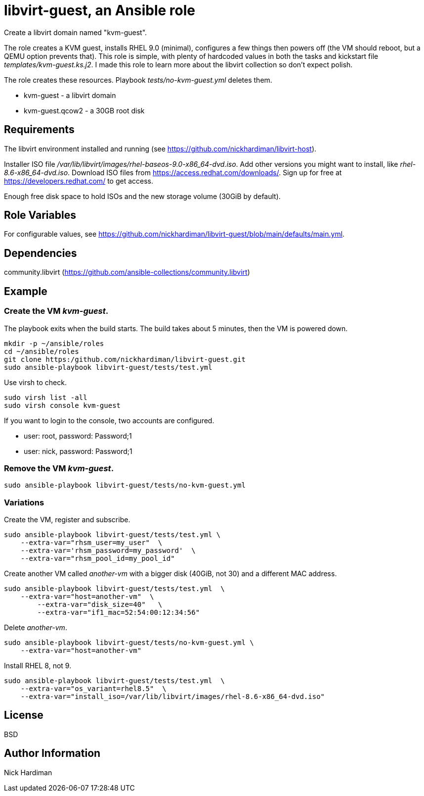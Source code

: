 = libvirt-guest, an Ansible role

Create a libvirt domain named "kvm-guest". 

The role creates a KVM guest, installs RHEL 9.0 (minimal), configures a few things then powers off (the VM should reboot, but a QEMU option prevents that).
This role is simple, with plenty of hardcoded values in both the tasks and kickstart file _templates/kvm-guest.ks.j2_. 
I made this role to learn more about the libvirt collection so don't expect polish.

The role creates these resources. 
Playbook _tests/no-kvm-guest.yml_ deletes them. 

* kvm-guest - a libvirt domain
* kvm-guest.qcow2 - a 30GB root disk



== Requirements

The libvirt environment installed and running (see https://github.com/nickhardiman/libvirt-host).

Installer ISO file _/var/lib/libvirt/images/rhel-baseos-9.0-x86_64-dvd.iso_.
Add other versions you might want to install, like _rhel-8.6-x86_64-dvd.iso_. 
Download ISO files from https://access.redhat.com/downloads/. 
Sign up for free at https://developers.redhat.com/ to get access.

Enough free disk space to hold ISOs and the new storage volume (30GiB by default). 


== Role Variables

For configurable values, see 
https://github.com/nickhardiman/libvirt-guest/blob/main/defaults/main.yml.

== Dependencies

community.libvirt (https://github.com/ansible-collections/community.libvirt)

== Example

=== Create the VM _kvm-guest_.

The playbook exits when the build starts.
The build takes about 5 minutes, then the VM is powered down. 

```
mkdir -p ~/ansible/roles
cd ~/ansible/roles
git clone https:/github.com/nickhardiman/libvirt-guest.git
sudo ansible-playbook libvirt-guest/tests/test.yml
```

Use virsh to check.
```
sudo virsh list -all
sudo virsh console kvm-guest
```

If you want to login to the console, two accounts are configured. 

* user: root, password: Password;1
* user: nick, password: Password;1

=== Remove the VM _kvm-guest_.

```
sudo ansible-playbook libvirt-guest/tests/no-kvm-guest.yml
```

=== Variations 

Create the VM, register and subscribe.
```
sudo ansible-playbook libvirt-guest/tests/test.yml \
    --extra-var="rhsm_user=my_user"  \
    --extra-var='rhsm_password=my_password'  \
    --extra-var="rhsm_pool_id=my_pool_id"
```

Create another VM called _another-vm_ with a bigger disk (40GiB, not 30) and a different MAC address.
```
sudo ansible-playbook libvirt-guest/tests/test.yml  \
    --extra-var="host=another-vm"  \
	--extra-var="disk_size=40"   \
	--extra-var="if1_mac=52:54:00:12:34:56"
```
Delete _another-vm_.
```
sudo ansible-playbook libvirt-guest/tests/no-kvm-guest.yml \
    --extra-var="host=another-vm" 
```
Install RHEL 8, not 9.
```
sudo ansible-playbook libvirt-guest/tests/test.yml  \
    --extra-var="os_variant=rhel8.5"  \
    --extra-var="install_iso=/var/lib/libvirt/images/rhel-8.6-x86_64-dvd.iso"
```

== License

BSD

== Author Information

Nick Hardiman

